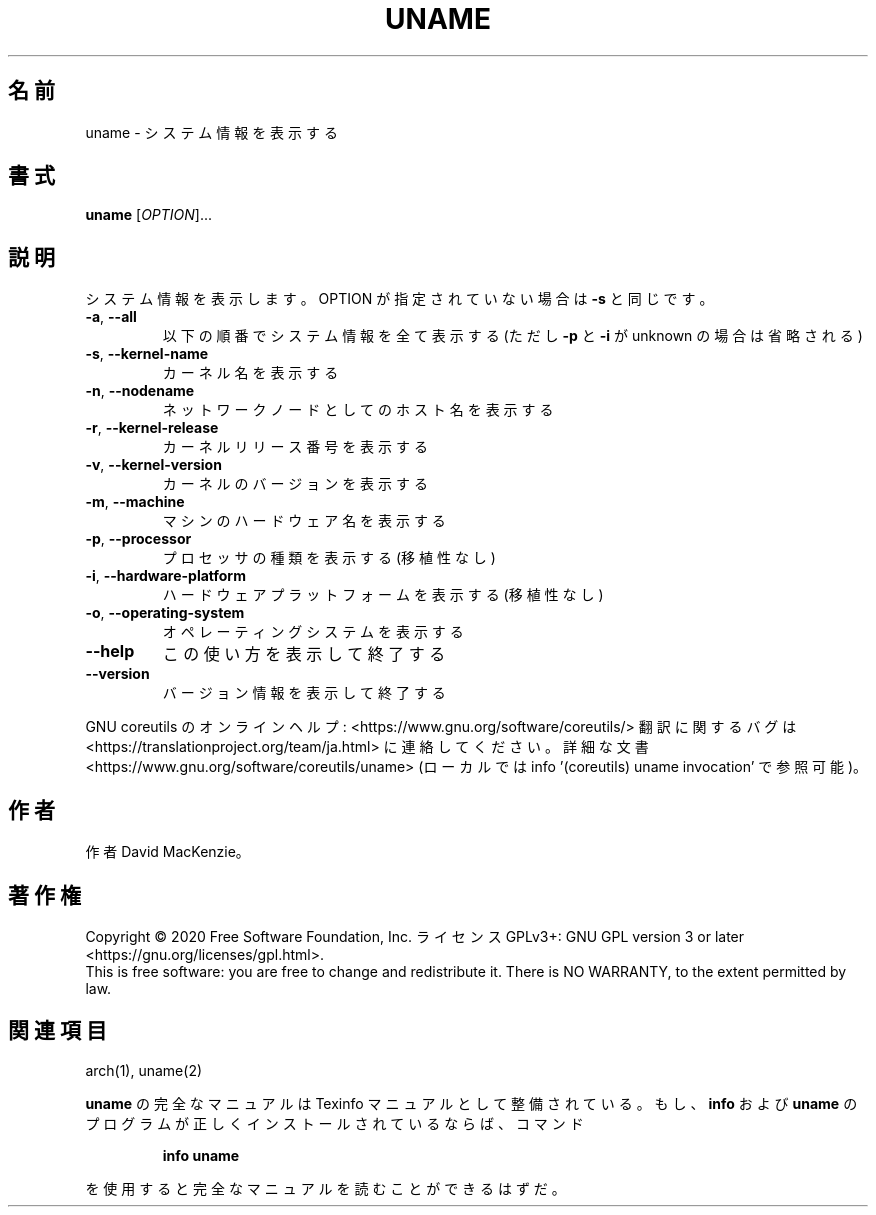 .\" DO NOT MODIFY THIS FILE!  It was generated by help2man 1.47.13.
.TH UNAME "1" "2021年4月" "GNU coreutils" "ユーザーコマンド"
.SH 名前
uname \- システム情報を表示する
.SH 書式
.B uname
[\fI\,OPTION\/\fR]...
.SH 説明
.\" Add any additional description here
.PP
システム情報を表示します。 OPTION が指定されていない場合は \fB\-s\fR と同じです。
.TP
\fB\-a\fR, \fB\-\-all\fR
以下の順番でシステム情報を全て表示する (ただし \fB\-p\fR
と \fB\-i\fR が unknown の場合は省略される)
.TP
\fB\-s\fR, \fB\-\-kernel\-name\fR
カーネル名を表示する
.TP
\fB\-n\fR, \fB\-\-nodename\fR
ネットワークノードとしてのホスト名を表示する
.TP
\fB\-r\fR, \fB\-\-kernel\-release\fR
カーネルリリース番号を表示する
.TP
\fB\-v\fR, \fB\-\-kernel\-version\fR
カーネルのバージョンを表示する
.TP
\fB\-m\fR, \fB\-\-machine\fR
マシンのハードウェア名を表示する
.TP
\fB\-p\fR, \fB\-\-processor\fR
プロセッサの種類を表示する (移植性なし)
.TP
\fB\-i\fR, \fB\-\-hardware\-platform\fR
ハードウェアプラットフォームを表示する (移植性なし)
.TP
\fB\-o\fR, \fB\-\-operating\-system\fR
オペレーティングシステムを表示する
.TP
\fB\-\-help\fR
この使い方を表示して終了する
.TP
\fB\-\-version\fR
バージョン情報を表示して終了する
.PP
GNU coreutils のオンラインヘルプ: <https://www.gnu.org/software/coreutils/>
翻訳に関するバグは <https://translationproject.org/team/ja.html> に連絡してください。
詳細な文書 <https://www.gnu.org/software/coreutils/uname>
(ローカルでは info '(coreutils) uname invocation' で参照可能)。
.SH 作者
作者 David MacKenzie。
.SH 著作権
Copyright \(co 2020 Free Software Foundation, Inc.
ライセンス GPLv3+: GNU GPL version 3 or later <https://gnu.org/licenses/gpl.html>.
.br
This is free software: you are free to change and redistribute it.
There is NO WARRANTY, to the extent permitted by law.
.SH 関連項目
arch(1), uname(2)
.PP
.B uname
の完全なマニュアルは Texinfo マニュアルとして整備されている。もし、
.B info
および
.B uname
のプログラムが正しくインストールされているならば、コマンド
.IP
.B info uname
.PP
を使用すると完全なマニュアルを読むことができるはずだ。
